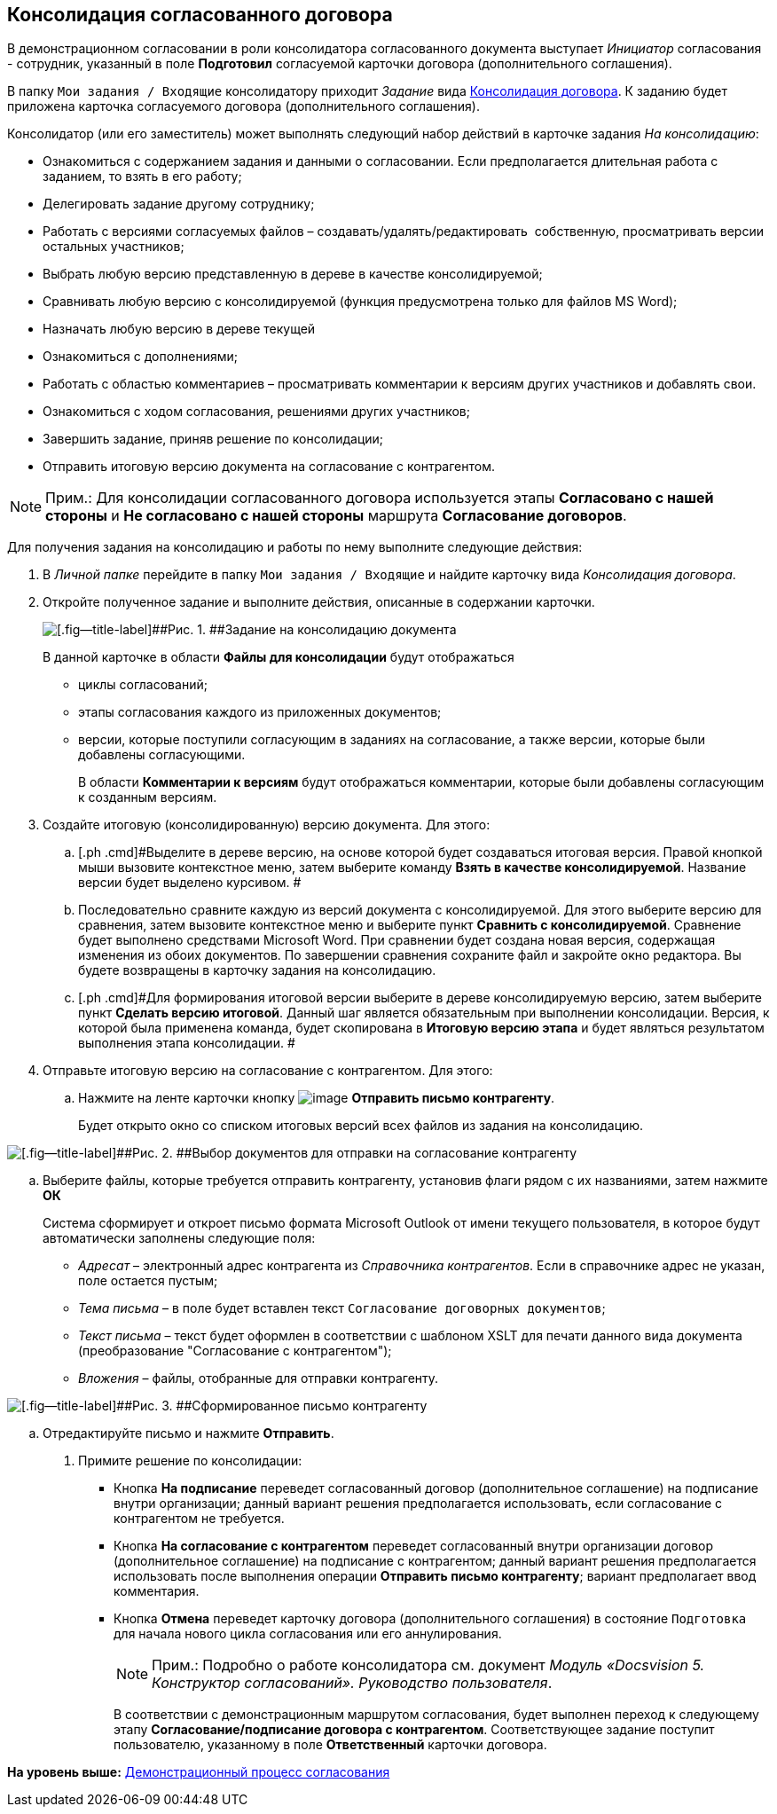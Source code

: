 [[ariaid-title1]]
== Консолидация согласованного договора

В демонстрационном согласовании в роли консолидатора согласованного документа выступает [.dfn .term]_Инициатор_ согласования - сотрудник, указанный в поле [.ph .uicontrol]*Подготовил* согласуемой карточки договора (дополнительного соглашения).

В папку [.ph .filepath]`Мои задания / Входящие` консолидатору приходит [.dfn .term]_Задание_ вида xref:Card_Dogovor_Consolidation.adoc[Консолидация договора]. К заданию будет приложена карточка согласуемого договора (дополнительного соглашения).

Консолидатор (или его заместитель) может выполнять следующий набор действий в карточке задания [.keyword .parmname]_На консолидацию_:

* Ознакомиться с содержанием задания и данными о согласовании. Если предполагается длительная работа с заданием, то взять в его работу;
* Делегировать задание другому сотруднику;
* Работать с версиями согласуемых файлов – создавать/удалять/редактировать  собственную, просматривать версии остальных участников;
* Выбрать любую версию представленную в дереве в качестве консолидируемой;
* Сравнивать любую версию с консолидируемой (функция предусмотрена только для файлов MS Word);
* Назначать любую версию в дереве текущей
* Ознакомиться с дополнениями;
* Работать с областью комментариев – просматривать комментарии к версиям других участников и добавлять свои.
* Ознакомиться с ходом согласования, решениями других участников;
* Завершить задание, приняв решение по консолидации;
* Отправить итоговую версию документа на согласование с контрагентом.

[NOTE]
====
[.note__title]#Прим.:# Для консолидации согласованного договора используется этапы [.keyword]*Согласовано с нашей стороны* и [.keyword]*Не согласовано с нашей стороны* маршрута [.keyword]*Согласование договоров*.
====

Для получения задания на консолидацию и работы по нему выполните следующие действия:

[[task_vkr_4kf_pm__steps_rpc_skf_pm]]
. [.ph .cmd]#В [.dfn .term]_Личной папке_ перейдите в папку [.ph .filepath]`Мои задания / Входящие` и найдите карточку вида [.dfn .term]_Консолидация договора_.#
. [.ph .cmd]#Откройте полученное задание и выполните действия, описанные в содержании карточки.#
+
image::img/Card_TaskApproval_Tab_ProgrAppr.png[[.fig--title-label]##Рис. 1. ##Задание на консолидацию документа]
+
В данной карточке в области [.keyword]*Файлы для консолидации* будут отображаться

* циклы согласований;
* этапы согласования каждого из приложенных документов;
* версии, которые поступили согласующим в заданиях на согласование, а также версии, которые были добавлены согласующими.
+
В области [.keyword]*Комментарии к версиям* будут отображаться комментарии, которые были добавлены согласующим к созданным версиям.
. [.ph .cmd]#Создайте итоговую (консолидированную) версию документа. Для этого:#
[loweralpha]
.. [.ph .cmd]#Выделите в дереве версию, на основе которой будет создаваться итоговая версия. Правой кнопкой мыши вызовите контекстное меню, затем выберите команду [.keyword]*Взять в качестве консолидируемой*. Название версии будет выделено курсивом. #
.. [.ph .cmd]#Последовательно сравните каждую из версий документа с консолидируемой. Для этого выберите версию для сравнения, затем вызовите контекстное меню и выберите пункт [.keyword]*Сравнить с консолидируемой*. Сравнение будет выполнено средствами Microsoft Word. При сравнении будет создана новая версия, содержащая изменения из обоих документов. По завершении сравнения сохраните файл и закройте окно редактора. Вы будете возвращены в карточку задания на консолидацию.#
.. [.ph .cmd]#Для формирования итоговой версии выберите в дереве консолидируемую версию, затем выберите пункт [.keyword]*Сделать версию итоговой*. Данный шаг является обязательным при выполнении консолидации. Версия, к которой была применена команда, будет скопирована в [.keyword]*Итоговую версию этапа* и будет являться результатом выполнения этапа консолидации. #
. [.ph .cmd]#Отправьте итоговую версию на согласование с контрагентом. Для этого:#
[loweralpha]
.. [.ph .cmd]#Нажмите на ленте карточки кнопку image:img/Buttons/Send_to_contragent.png[image] [.keyword]*Отправить письмо контрагенту*.#
+
Будет открыто окно со списком итоговых версий всех файлов из задания на консолидацию.

image::img/send_letter_contragent.png[[.fig--title-label]##Рис. 2. ##Выбор документов для отправки на согласование контрагенту]
.. [.ph .cmd]#Выберите файлы, которые требуется отправить контрагенту, установив флаги рядом с их названиями, затем нажмите [.keyword]*ОК*#
+
Система сформирует и откроет письмо формата Microsoft Outlook от имени текущего пользователя, в которое будут автоматически заполнены следующие поля:

* [.keyword .parmname]_Адресат_ – электронный адрес контрагента из [.dfn .term]_Справочника контрагентов_. Если в справочнике адрес не указан, поле остается пустым;
* [.keyword .parmname]_Тема письма_ – в поле будет вставлен текст `Согласование договорных                                         документов`;
* [.keyword .parmname]_Текст письма_ – текст будет оформлен в соответствии с шаблоном XSLT для печати данного вида документа (преобразование "Согласование с контрагентом");
* [.keyword .parmname]_Вложения_ – файлы, отобранные для отправки контрагенту.

image::img/Email_to_contragent.png[[.fig--title-label]##Рис. 3. ##Сформированное письмо контрагенту]
.. [.ph .cmd]#Отредактируйте письмо и нажмите [.keyword]*Отправить*.#
. [.ph .cmd]#Примите решение по консолидации:#
* Кнопка [.ph .uicontrol]*На подписание* переведет согласованный договор (дополнительное соглашение) на подписание внутри организации; данный вариант решения предполагается использовать, если согласование с контрагентом не требуется.
* Кнопка [.ph .uicontrol]*На согласование с контрагентом* переведет согласованный внутри организации договор (дополнительное соглашение) на подписание с контрагентом; данный вариант решения предполагается использовать после выполнения операции [.keyword]*Отправить письмо контрагенту*; вариант предполагает ввод комментария.
* Кнопка [.ph .uicontrol]*Отмена* переведет карточку договора (дополнительного соглашения) в состояние `Подготовка` для начала нового цикла согласования или его аннулирования.
+
[NOTE]
====
[.note__title]#Прим.:# Подробно о работе консолидатора см. документ [.ph]#[.dfn .term]_Модуль «Docsvision 5. Конструктор согласований». Руководство пользователя_#.
====
+
В соответствии с демонстрационным маршрутом согласования, будет выполнен переход к следующему этапу [.keyword]*Согласование/подписание договора с контрагентом*. Соответствующее задание поступит пользователю, указанному в поле [.keyword]*Ответственный* карточки договора.

*На уровень выше:* xref:../topics/Contract_Plan_Approval_Route.adoc[Демонстрационный процесс согласования]
